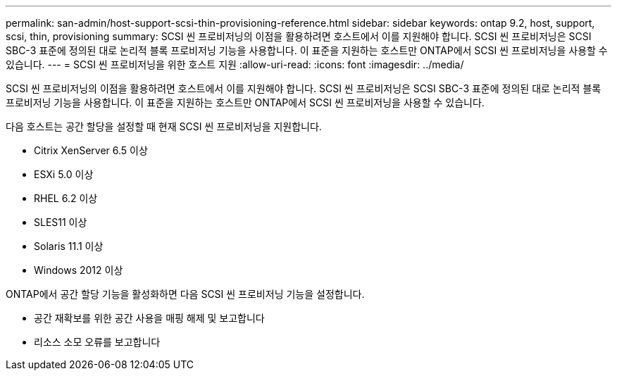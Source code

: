 ---
permalink: san-admin/host-support-scsi-thin-provisioning-reference.html 
sidebar: sidebar 
keywords: ontap 9.2, host, support, scsi, thin, provisioning 
summary: SCSI 씬 프로비저닝의 이점을 활용하려면 호스트에서 이를 지원해야 합니다. SCSI 씬 프로비저닝은 SCSI SBC-3 표준에 정의된 대로 논리적 블록 프로비저닝 기능을 사용합니다. 이 표준을 지원하는 호스트만 ONTAP에서 SCSI 씬 프로비저닝을 사용할 수 있습니다. 
---
= SCSI 씬 프로비저닝을 위한 호스트 지원
:allow-uri-read: 
:icons: font
:imagesdir: ../media/


[role="lead"]
SCSI 씬 프로비저닝의 이점을 활용하려면 호스트에서 이를 지원해야 합니다. SCSI 씬 프로비저닝은 SCSI SBC-3 표준에 정의된 대로 논리적 블록 프로비저닝 기능을 사용합니다. 이 표준을 지원하는 호스트만 ONTAP에서 SCSI 씬 프로비저닝을 사용할 수 있습니다.

다음 호스트는 공간 할당을 설정할 때 현재 SCSI 씬 프로비저닝을 지원합니다.

* Citrix XenServer 6.5 이상
* ESXi 5.0 이상
* RHEL 6.2 이상
* SLES11 이상
* Solaris 11.1 이상
* Windows 2012 이상


ONTAP에서 공간 할당 기능을 활성화하면 다음 SCSI 씬 프로비저닝 기능을 설정합니다.

* 공간 재확보를 위한 공간 사용을 매핑 해제 및 보고합니다
* 리소스 소모 오류를 보고합니다

